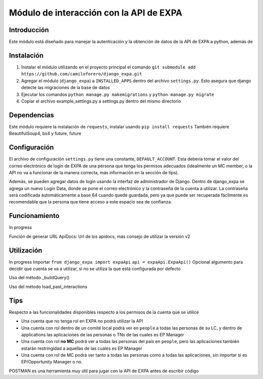 =========================================
Módulo de interacción con la API de EXPA
=========================================

Introducción
-------------

Este módulo está diseñado para manejar la autenticación y la obtención de datos de la API de EXPA a python, además de 

Instalación
-----------
1. Instalar el módulo utilizando en el proyecto principal el comando ``git submodule add https://github.com/camiloforero/django_expa.git``
2. Agregar el módulo (``django_expa``) a ``INSTALLED_APPS`` dentro del archivo ``settings.py``. Esto asegura que django detecte las migraciones de la base de datos
3. Ejecutar los comandos ``python manage.py makemigrations`` y ``python manage.py migrate``
4. Copiar el archivo example_settings.py a settings.py dentro del mismo directorio


Dependencias
------------
Este módulo requiere la instalación de ``requests``, instalar usando ``pip install requests``
También requiere BeautifulSoup4, bs4 y future, future

Configuración
-------------

El archivo de configuración ``settings.py`` tiene una constante, ``DEFAULT_ACCOUNT``. Esta debería tomar el valor del correo electrónico de login de EXPA de una persona que tenga los permisos adecuados (idealmente un MC member, o la API no va a funcionar de la manera correcta, más información en la sección de tips).

Además, se pueden agregar datos de login usando la interfaz de administrador de Django. Dentro de django_expa se agrega un nuevo Login Data, donde se pone el correo electrónico y la contraseña de la cuenta a utilizar. La contraseña será codificada automáticamente a base 64 cuando quede guardada, pero ya que puede ser recuperada fácilmente es recomendable que la persona que tiene acceso a este espacio sea de confianza.

Funcionamiento
--------------
In progress

Función de generar URL
ApiDocs: Url de los apidocs, mas consejo de utilizar la versión v2

Utilización
-----------

In progress
Importar
``from django_expa import expaApi``
``api = expaApi.ExpaApi()``
Opcional algumento para decidir que cuenta se va a utilizar, si no se utiliza la que está configurada por defecto

Uso del método _buildQuery()

Uso del método load_past_interactions

Tips
----
Respecto a las funcionalidades disponibles respecto a los permisos de la cuenta que se utilice

- Una cuenta que no tenga rol en EXPA no podrá utilizar la API
- Una cuenta con rol dentro de un comité local podrá ver en ``people`` a todas las personas de su LC, y dentro de applications las aplicaciones de las personas o TNs de las cuales es EP Manager
- Una cuenta con rol **no MC** podrá ver a todas las personas del país en ``people``, pero las aplicaciones también estarán restringidad a aquellas de las cuales es EP Manager
- Una cuenta con rol de MC podrá ver tanto a todas las personas como a todas las aplicaciones, sin importar si es EP/Opportunity Manager o no.

POSTMAN es una herramienta muy útil para jugar con la API de EXPA antes de escribir código
